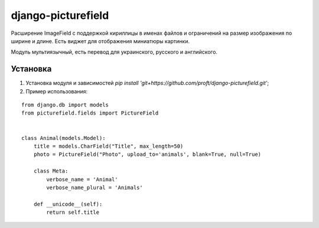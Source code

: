 ===================
django-picturefield
===================

Расширение ImageField с поддержкой кириллицы в именах файлов и ограничений на размер изображения по ширине и длине. 
Есть виджет для отображения миниатюры картинки.

Модуль мультиязычный, есть перевод для украинского, русского и английского. 

Установка
=========

1. Установка модуля и зависимостей `pip install 'git+https://github.com/proft/django-picturefield.git'`;

2. Пример использования:

::

    from django.db import models
    from picturefield.fields import PictureField


    class Animal(models.Model):
        title = models.CharField("Title", max_length=50)
        photo = PictureField("Photo", upload_to='animals', blank=True, null=True)

        class Meta:
            verbose_name = 'Animal'
            verbose_name_plural = 'Animals'

        def __unicode__(self):
            return self.title
